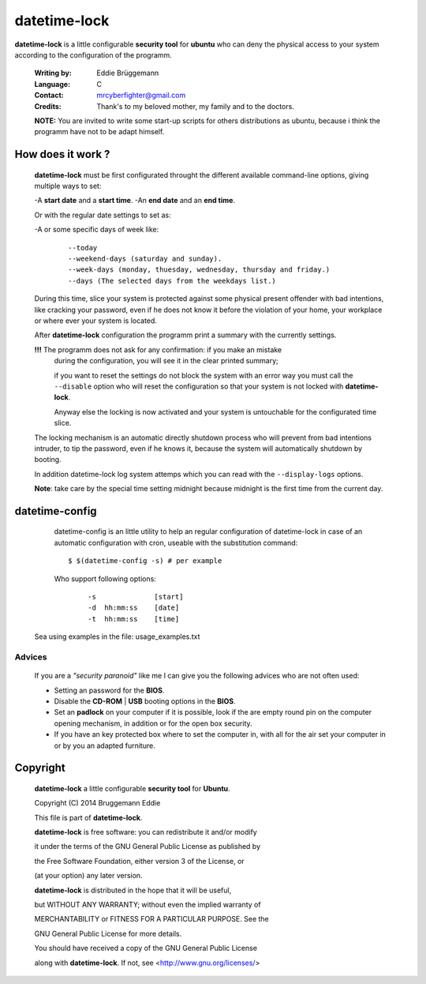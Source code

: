datetime-lock
=============

**datetime-lock** is a little configurable **security tool** for **ubuntu** who can deny the physical access to your system according to the configuration of the programm.
  
  :Writing by: Eddie Brüggemann
  
  :Language: C
  
  :Contact: mrcyberfighter@gmail.com
  
  :Credits: Thank's to my beloved mother, my family and to the doctors.

  
  
  **NOTE:** You are invited to write some start-up scripts for others distributions as ubuntu, 
  because i think the programm have not to be adapt himself.
  
How does it work ? 
------------------
                                                           
   **datetime-lock** must be first configurated throught the different available    
   command-line options, giving multiple ways to set: 
                             
   -A **start date** and a **start time**.                                              
   -An **end date** and an **end time**.                                                
   
   Or with the regular date settings to set as:                                 
   
   -A or some specific days of week like:                                       
     
    ::
     
      --today                                                                 
      --weekend-days (saturday and sunday).                                   
      --week-days (monday, thuesday, wednesday, thursday and friday.)         
      --days (The selected days from the weekdays list.) 
      
                           
   During this time, slice your system is protected against some physical       
   present offender with bad intentions, like cracking your password, even if   
   he does not know it before the violation of your home, your workplace or     
   where ever your system is located.                                           
                                                                                
   After **datetime-lock** configuration the programm print a summary with the      
   currently settings. 
                                                            
   **!!!** The programm does not ask for any confirmation: if you make an mistake   
       during the configuration, you will see it in the clear printed summary;  
       
       if you want to reset the settings do not block the system with an error  
       way you must call the ``--disable`` option who will reset the configuration  
       so that your system is not locked with **datetime-lock**.                    
                                                                                
       Anyway else the locking is now activated and your system is untouchable  
       for the configurated time slice.                                         
                                                                                
   The locking mechanism is an automatic directly shutdown process who will     
   prevent from bad intentions intruder, to tip the password, even if he        
   knows it, because the system will automatically shutdown by booting.         
                                                                                
   In addition datetime-lock log system attemps which you can read with the     
   ``--display-logs`` options.                                                      
                                                                                
   **Note**: take care by the special time setting midnight because midnight is the first time from the current day.                                   

datetime-config
---------------                               

  datetime-config is an little utility to help an regular configuration of     
  datetime-lock in case of an automatic configuration with cron, useable with  
  the substitution command: 
                                                    
  :: 
  
    $ $(datetime-config -s) # per example                                        
 
  Who support following options:                                               
    
    :: 
                                                                               
       -s              [start]                                                
       -d  hh:mm:ss    [date]                                                 
       -t  hh:mm:ss    [time]                                                 
                                                                              
 Sea using examples in the file: usage_examples.txt                           
                                                                              
-------
Advices
-------                                   

 If you are a  `"security paranoid"`  like me I can give you the following      
 advices who are not often used: 
                                              
 + Setting an password for the **BIOS**.                                         
 
 + Disable the **CD-ROM** | **USB** booting options in the **BIOS**.                     
 
 + Set an **padlock** on your computer if it is possible, look if the are empty  
   round pin on the computer opening mechanism, in addition or for the open  
   box security.                                                             
 
 + If you have an key protected box where to set the computer in, with all  
   for the air set your computer in or by you an adapted furniture.          
                                                                              
Copyright
---------

    **datetime-lock** a little configurable **security tool** for **Ubuntu**.

    Copyright (C) 2014 Bruggemann Eddie
  

    This file is part of **datetime-lock**.

    **datetime-lock** is free software: you can redistribute it and/or modify

    it under the terms of the GNU General Public License as published by

    the Free Software Foundation, either version 3 of the License, or

    (at your option) any later version.


    **datetime-lock** is distributed in the hope that it will be useful,

    but WITHOUT ANY WARRANTY; without even the implied warranty of

    MERCHANTABILITY or FITNESS FOR A PARTICULAR PURPOSE. See the

    GNU General Public License for more details.

    You should have received a copy of the GNU General Public License

    along with **datetime-lock**. If not, see <http://www.gnu.org/licenses/>

